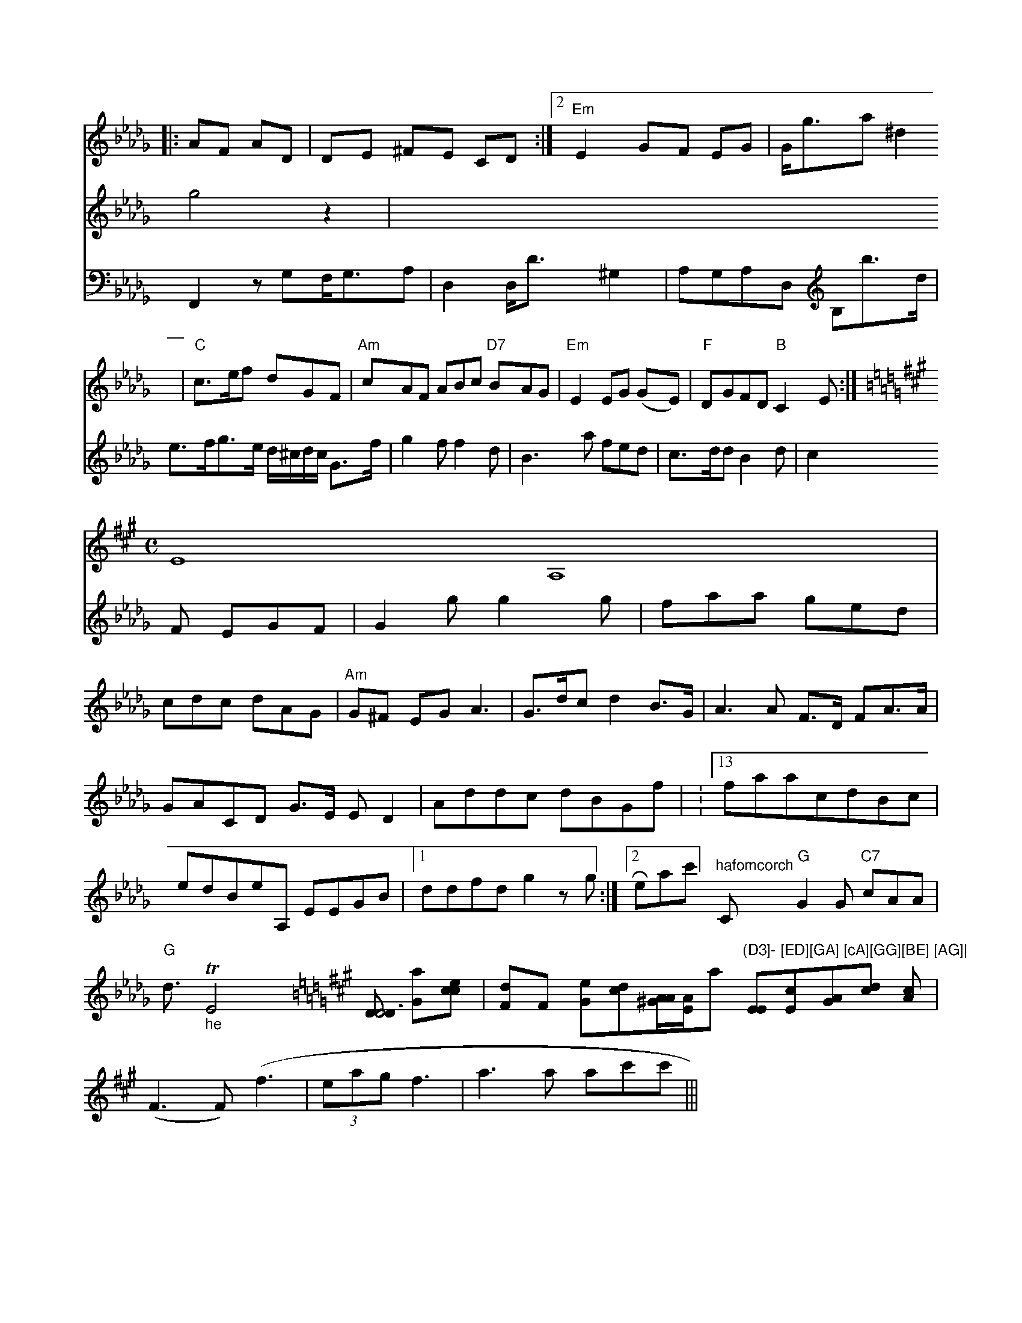 X:425
[M:3/4
K:Dbaj
|:AF AD|DE ^FE CD:|2 "Em"E2 GF EG | G<ga ^d2 | "C"c>ef dGF | "Am"cAF ABc "D7"BAG | "Em"E2EG (GE) | "F"DGFD "B"C2E :|[K:A
M:C
L:1/8 c2^G edc 
[V:2] E8- A,8 | 
[V:1] g4z2 | 
[V:4] F,,2zG,F,<G,A,|
D,2D,<D^G,2 | A,G,A,D, B,b>d|e>fg>e d/^c/d/c/ G>f|\
g2f f2d|
B3 a fed|c>dd B2d|c2F EGF|G2 g g2g|faa ged|cdc dAG|
"Am"G^F EG A3 |
G>dc d2 B>G | A3 A F>D FA>A | GACD G>E ED2|Addc dBGf|
:13 faacdBc|edBeA, EEGB|1 ddfd g2zg:|
[2Reac'] "^hafomcorch"C "G"G2G "C7"cAA|"G"d3/2"_he"Te,4 [K:A,D4D4][DD6D] [aG][cce] | [dF]F [eG][cd][A/A/^G/][E/A/]!ta!nÃak"(D3]- [ED][GA] [cA][GG][BE] [AG]|\
[EE][cE][AG][dc] [cA] \
| (F3F) (f3 | (3eag f3 | a3a ac'c' ||| % - - - - - - - - - - - - - - - - - - - - - - - - - - - - - - - - - - - - - - - - - - - - - - - - - - - - - - - - - - - - - - - - --- - - - - - - - - - -